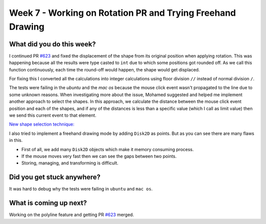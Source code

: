 ===========================================================
Week 7 - Working on Rotation PR and Trying Freehand Drawing
===========================================================

.. post:: July 20 2022
   :author: Praneeth Shetty 
   :tags: google
   :category: gsoc


What did you do this week?
--------------------------
I continued PR `#623`_ and fixed the displacement of the shape from its original position when applying rotation. This was happening because all the results were type casted to ``int`` due to which some positions got rounded off. As we call this function continuously, each time the round-off would happen, the shape would get displaced.

.. image:: https://user-images.githubusercontent.com/64432063/181723334-ef9ec75d-d3bf-4b79-83bf-272545c4dd12.gif
    :width: 400
    :align: center

For fixing this I converted all the calculations into integer calculations using floor division ``//`` instead of normal division ``/``.

.. image:: https://user-images.githubusercontent.com/64432063/181723783-352092aa-b7a7-4d13-8d26-553315c7e1aa.gif
    :width: 400
    :align: center

The tests were failing in the `ubuntu` and the `mac os` because the mouse click event wasn't propagated to the line due to some unknown reasons. When investigating more about the issue, Mohamed suggested and helped me implement another approach to select the shapes. In this approach, we calculate the distance between the mouse click event position and each of the shapes, and if any of the distances is less than a specific value (which I call as limit value) then we send this current event to that element.

`New shape selection technique: <https://github.com/ganimtron-10/fury/tree/new-selection>`_


.. image:: https://user-images.githubusercontent.com/64432063/181730428-debd0617-dc32-4232-93ab-18ab903e92de.gif
    :width: 400
    :align: center

I also tried to implement a freehand drawing mode by adding ``Disk2D`` as points. But as you can see there are many flaws in this.

- First of all, we add many ``Disk2D`` objects which make it memory consuming process.
- If the mouse moves very fast then we can see the gaps between two points.
- Storing, managing, and transforming is difficult.

.. image:: https://user-images.githubusercontent.com/64432063/181731181-1f242c65-ccb8-4589-a2ed-40bfb3718cfd.gif
    :width: 400
    :align: center


Did you get stuck anywhere?
---------------------------
It was hard to debug why the tests were failing in ``ubuntu`` and ``mac os``.

What is coming up next?
-----------------------
Working on the polyline feature and getting PR `#623`_ merged.

.. _`#623`: https://github.com/fury-gl/fury/pull/623